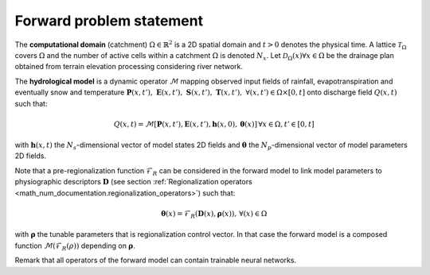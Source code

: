 .. _math_num_documentation.forward_problem_statement:

=========================
Forward problem statement
=========================

The **computational domain** (catchment) :math:`\Omega \in \mathbb{R}^2` is a 2D spatial domain and :math:`t > 0` denotes the physical time. A lattice :math:`\mathcal{T}_{\Omega}` covers :math:`\Omega` and the number of active cells within a catchment :math:`\Omega` is denoted :math:`N_x`. Let
:math:`\mathcal{D}_\Omega(x)\forall x \in \Omega` be the drainage plan obtained from terrain elevation processing considering river network.

.. DEFINIR propre mm support spatial pr drainage plan, descriptors, all fields...

The **hydrological model** is a dynamic operator :math:`\mathcal{M}` mapping observed input fields of rainfall, evapotranspiration and eventually snow and temperature :math:`\boldsymbol{P}(x, t'), \; \boldsymbol{E}(x, t'), \; \boldsymbol{S}(x, t'), \; \boldsymbol{T}(x, t'), \; \forall (x, t') \in \Omega \times [0, t]` onto discharge field :math:`Q(x, t)` such that:

.. math::
   :name: eq:1

	    Q\left(x,t\right)=\mathcal{M}\left[\boldsymbol{P}\left(x,t'\right),\boldsymbol{E}\left(x,t'\right),\boldsymbol{h}\left(x,0\right),\boldsymbol{\theta}\left(x\right)\right]\,\forall x\in\Omega, t'\in\left[0,t\right]
    
with :math:`\boldsymbol{h}(x, t)` the :math:`N_s`-dimensional vector of model states 2D fields and :math:`\boldsymbol{\theta}` the :math:`N_p`-dimensional vector of model parameters 2D fields.

Note that a pre-regionalization function :math:`\mathcal{F}_{R}` can be considered in the forward model to link model parameters to physiographic descriptors :math:`\boldsymbol{D}` (see section :ref:`Regionalization operators <math_num_documentation.regionalization_operators>`) such that:

.. math::
   :name: eq:2
   
   \boldsymbol{\theta}(x)=\mathcal{F}_{R}(\boldsymbol{D}(x),\boldsymbol{\rho}(x)),\,\forall\left(x\right)\in\Omega
   
with :math:`\boldsymbol{\rho}` the tunable parameters that is regionalization control vector. In that case the forward model is a composed function :math:`\mathcal{M}\left(\mathcal{F}_{R}\left(\rho\right)\right)` depending on :math:`\boldsymbol{\rho}`.

Remark that all operators of the forward model can contain trainable neural networks.
